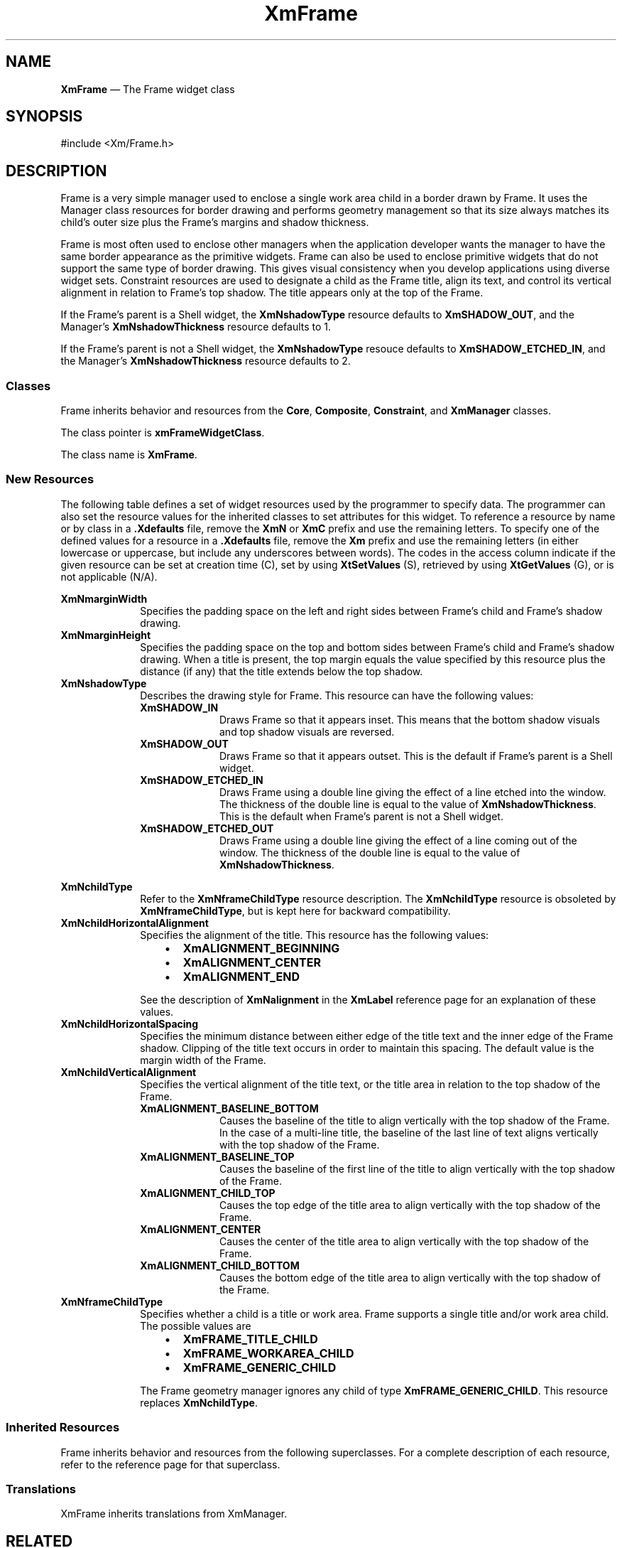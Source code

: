 '\" t
...\" Frame.sgm /main/9 1996/09/08 20:45:11 rws $
.de P!
.fl
\!!1 setgray
.fl
\\&.\"
.fl
\!!0 setgray
.fl			\" force out current output buffer
\!!save /psv exch def currentpoint translate 0 0 moveto
\!!/showpage{}def
.fl			\" prolog
.sy sed -e 's/^/!/' \\$1\" bring in postscript file
\!!psv restore
.
.de pF
.ie     \\*(f1 .ds f1 \\n(.f
.el .ie \\*(f2 .ds f2 \\n(.f
.el .ie \\*(f3 .ds f3 \\n(.f
.el .ie \\*(f4 .ds f4 \\n(.f
.el .tm ? font overflow
.ft \\$1
..
.de fP
.ie     !\\*(f4 \{\
.	ft \\*(f4
.	ds f4\"
'	br \}
.el .ie !\\*(f3 \{\
.	ft \\*(f3
.	ds f3\"
'	br \}
.el .ie !\\*(f2 \{\
.	ft \\*(f2
.	ds f2\"
'	br \}
.el .ie !\\*(f1 \{\
.	ft \\*(f1
.	ds f1\"
'	br \}
.el .tm ? font underflow
..
.ds f1\"
.ds f2\"
.ds f3\"
.ds f4\"
.ta 8n 16n 24n 32n 40n 48n 56n 64n 72n 
.TH "XmFrame" "library call"
.SH "NAME"
\fBXmFrame\fP \(em The Frame widget class
.iX "XmFrame"
.iX "widget class" "Frame"
.SH "SYNOPSIS"
.PP
.nf
#include <Xm/Frame\&.h>
.fi
.SH "DESCRIPTION"
.PP
Frame is a very simple manager used to enclose a single work
area child in a border drawn by Frame\&.
It uses the Manager class resources for border drawing and performs
geometry management so that its size always matches its child\&'s outer size
plus the Frame\&'s margins and shadow thickness\&.
.PP
Frame is most often used to enclose other managers when the
application developer wants the manager to have the same border
appearance as the primitive widgets\&. Frame can also be
used to enclose primitive widgets that do not support the same
type of border drawing\&. This gives visual consistency when
you develop applications using diverse widget sets\&.
Constraint resources are used to designate a child as the Frame title,
align its text, and control its vertical alignment in relation to
Frame\&'s top shadow\&. The title appears only at the top of the Frame\&.
.PP
If the Frame\&'s parent is a Shell widget,
the \fBXmNshadowType\fP resource defaults to \fBXmSHADOW_OUT\fP, and
the Manager\&'s \fBXmNshadowThickness\fP resource defaults to 1\&.
.PP
If the Frame\&'s parent is not a Shell widget,
the \fBXmNshadowType\fP resouce defaults to \fBXmSHADOW_ETCHED_IN\fP, and
the Manager\&'s \fBXmNshadowThickness\fP resource defaults to 2\&.
.SS "Classes"
.PP
Frame inherits behavior and
resources from the \fBCore\fP, \fBComposite\fP,
\fBConstraint\fP, and \fBXmManager\fP classes\&.
.PP
The class pointer is \fBxmFrameWidgetClass\fP\&.
.PP
The class name is \fBXmFrame\fP\&.
.SS "New Resources"
.PP
The following table defines a set of widget resources used by the programmer
to specify data\&. The programmer can also set the resource values for the
inherited classes to set attributes for this widget\&. To reference a
resource by name or by class in a \fB\&.Xdefaults\fP file, remove the \fBXmN\fP or
\fBXmC\fP prefix and use the remaining letters\&. To specify one of the defined
values for a resource in a \fB\&.Xdefaults\fP file,
remove the \fBXm\fP prefix and use
the remaining letters (in either lowercase or uppercase, but include any
underscores between words)\&.
The codes in the access column indicate if the given resource can be
set at creation time (C),
set by using \fBXtSetValues\fP (S),
retrieved by using \fBXtGetValues\fP (G), or is not applicable (N/A)\&.
.PP
.TS
tab() box;
c s s s s
l| l| l| l| l.
\fBXmFrame Resource Set\fP
\fBName\fP\fBClass\fP\fBType\fP\fBDefault\fP\fBAccess\fP
_____
XmNmarginWidthXmCMarginWidthDimension0CSG
_____
XmNmarginHeightXmCMarginHeightDimension0CSG
_____
XmNshadowTypeXmCShadowTypeunsigned chardynamicCSG
_____
.TE
.IP "\fBXmNmarginWidth\fP" 10
Specifies the padding space on the left and right
sides between Frame\&'s child and Frame\&'s shadow drawing\&.
.IP "\fBXmNmarginHeight\fP" 10
Specifies the padding space on the top and bottom
sides between Frame\&'s child and Frame\&'s shadow drawing\&.
When a title is present, the top margin equals the value
specified by this resource plus the distance (if any) that the
title extends below the top shadow\&.
.IP "\fBXmNshadowType\fP" 10
Describes the drawing style for Frame\&. This resource can have the
following values:
.RS
.IP "\fBXmSHADOW_IN\fP" 10
Draws Frame so that it appears inset\&.
This means that the bottom shadow visuals and top shadow visuals
are reversed\&.
.IP "\fBXmSHADOW_OUT\fP" 10
Draws Frame so that it appears outset\&.
This is the default if Frame\&'s parent is a Shell widget\&.
.IP "\fBXmSHADOW_ETCHED_IN\fP" 10
Draws Frame using a double line giving the
effect of a line etched into the window\&. The thickness of the double
line is equal to the value of \fBXmNshadowThickness\fP\&.
This is the default when Frame\&'s parent is not a Shell widget\&.
.IP "\fBXmSHADOW_ETCHED_OUT\fP" 10
Draws Frame using a double line giving the
effect of a line coming out of the window\&. The thickness of the double
line is equal to the value of \fBXmNshadowThickness\fP\&.
.RE
.PP
.TS
tab() box;
c s s s s
l| l| l| l| l.
\fBXmFrame Constraint Resource Set\fP
\fBName\fP\fBClass\fP\fBType\fP\fBDefault\fP\fBAccess\fP
_____
XmNchildTypeXmCChildTypeunsigned charXmFRAME_WORKAREA_CHILDCSG
_____
XmNchildHorizontalAlignmentXmCChildHorizontalAlignmentunsigned charXmALIGNMENT_BEGINNINGCSG
_____
XmNchildHorizontalSpacingXmCChildHorizontalSpacingDimensiondynamicCSG
_____
XmNchildVerticalAlignmentXmCChildVerticalAlignmentunsigned charXmALIGNMENT_CENTERCSG
_____
XmNframeChildTypeXmCFrameChildTypeunsigned charXmFRAME_WORKAREA_CHILDCSG
_____
.TE
.IP "\fBXmNchildType\fP" 10
Refer to the \fBXmNframeChildType\fP resource description\&. The
\fBXmNchildType\fP resource is obsoleted by \fBXmNframeChildType\fP,
but is kept here for backward compatibility\&.
.IP "\fBXmNchildHorizontalAlignment\fP" 10
Specifies the alignment of the title\&. This resource has the
following values:
.RS
.IP "   \(bu" 6
\fBXmALIGNMENT_BEGINNING\fP
.IP "   \(bu" 6
\fBXmALIGNMENT_CENTER\fP
.IP "   \(bu" 6
\fBXmALIGNMENT_END\fP
.RE
.IP "" 10
See the description of \fBXmNalignment\fP in the \fBXmLabel\fP
reference page for an explanation of these values\&.
.IP "\fBXmNchildHorizontalSpacing\fP" 10
Specifies the minimum distance between either edge of the title text
and the inner edge of the Frame shadow\&. Clipping of the title
text occurs in order to maintain this spacing\&. The default value
is the margin width of the Frame\&.
.IP "\fBXmNchildVerticalAlignment\fP" 10
Specifies the vertical alignment of the title text, or the title
area in relation to the top shadow of the Frame\&.
.RS
.IP "\fBXmALIGNMENT_BASELINE_BOTTOM\fP" 10
Causes the baseline of the
title to align vertically with the
top shadow of the Frame\&. In the case of a multi-line title,
the baseline of the last line of text aligns vertically with
the top shadow of the Frame\&.
.IP "\fBXmALIGNMENT_BASELINE_TOP\fP" 10
Causes the baseline of the first
line of the title to align vertically with the top shadow
of the Frame\&.
.IP "\fBXmALIGNMENT_CHILD_TOP\fP" 10
Causes the top edge of the title
area to align vertically with the top shadow of the Frame\&.
.IP "\fBXmALIGNMENT_CENTER\fP" 10
Causes the center of the title
area to align vertically with the top shadow of the Frame\&.
.IP "\fBXmALIGNMENT_CHILD_BOTTOM\fP" 10
Causes the bottom edge of the title
area to align vertically with the top shadow of the Frame\&.
.RE
.IP "\fBXmNframeChildType\fP" 10
Specifies whether a child is a title or work area\&. Frame supports
a single title and/or work area child\&. The possible
values are
.RS
.IP "   \(bu" 6
\fBXmFRAME_TITLE_CHILD\fP
.IP "   \(bu" 6
\fBXmFRAME_WORKAREA_CHILD\fP
.IP "   \(bu" 6
\fBXmFRAME_GENERIC_CHILD\fP
.RE
.IP "" 10
The Frame geometry manager ignores any child of type
\fBXmFRAME_GENERIC_CHILD\fP\&.
This resource replaces
\fBXmNchildType\fP\&.
.SS "Inherited Resources"
.PP
Frame inherits behavior and resources from the following
superclasses\&. For a complete description of each resource, refer to the
reference page for that superclass\&.
.PP
.TS
tab() box;
c s s s s
l| l| l| l| l.
\fBXmManager Resource Set\fP
\fBName\fP\fBClass\fP\fBType\fP\fBDefault\fP\fBAccess\fP
_____
XmNbottomShadowColorXmCBottomShadowColorPixeldynamicCSG
_____
XmNbottomShadowPixmapXmCBottomShadowPixmapPixmapXmUNSPECIFIED_PIXMAPCSG
_____
XmNforegroundXmCForegroundPixeldynamicCSG
_____
XmNhelpCallbackXmCCallbackXtCallbackListNULLC
_____
XmNhighlightColorXmCHighlightColorPixeldynamicCSG
_____
XmNhighlightPixmapXmCHighlightPixmapPixmapdynamicCSG
_____
XmNinitialFocusXmCInitialFocusWidgetNULLCSG
_____
XmNlayoutDirectionXmCLayoutDirectionXmDirectiondynamicCG
_____
XmNnavigationTypeXmCNavigationTypeXmNavigationTypeXmTAB_GROUPCSG
_____
XmNpopupHandlerCallbackXmCCallbackXtCallbackListNULLC
_____
XmNshadowThicknessXmCShadowThicknessDimensiondynamicCSG
_____
XmNstringDirectionXmCStringDirectionXmStringDirectiondynamicCG
_____
XmNtopShadowColorXmCTopShadowColorPixeldynamicCSG
_____
XmNtopShadowPixmapXmCTopShadowPixmapPixmapdynamicCSG
_____
XmNtraversalOnXmCTraversalOnBooleanTrueCSG
_____
XmNunitTypeXmCUnitTypeunsigned chardynamicCSG
_____
XmNuserDataXmCUserDataXtPointerNULLCSG
_____
.TE
.PP
.TS
tab() box;
c s s s s
l| l| l| l| l.
\fBComposite Resource Set\fP
\fBName\fP\fBClass\fP\fBType\fP\fBDefault\fP\fBAccess\fP
_____
XmNchildrenXmCReadOnlyWidgetListNULLG
_____
XmNinsertPositionXmCInsertPositionXtOrderProcNULLCSG
_____
XmNnumChildrenXmCReadOnlyCardinal0G
_____
.TE
.PP
.TS
tab() box;
c s s s s
l| l| l| l| l.
\fBCore Resource Set\fP
\fBName\fP\fBClass\fP\fBType\fP\fBDefault\fP\fBAccess\fP
_____
XmNacceleratorsXmCAcceleratorsXtAcceleratorsdynamicCSG
_____
XmNancestorSensitiveXmCSensitiveBooleandynamicG
_____
XmNbackgroundXmCBackgroundPixeldynamicCSG
_____
XmNbackgroundPixmapXmCPixmapPixmapXmUNSPECIFIED_PIXMAPCSG
_____
XmNborderColorXmCBorderColorPixelXtDefaultForegroundCSG
_____
XmNborderPixmapXmCPixmapPixmapXmUNSPECIFIED_PIXMAPCSG
_____
XmNborderWidthXmCBorderWidthDimension0CSG
_____
XmNcolormapXmCColormapColormapdynamicCG
_____
XmNdepthXmCDepthintdynamicCG
_____
XmNdestroyCallbackXmCCallbackXtCallbackListNULLC
_____
XmNheightXmCHeightDimensiondynamicCSG
_____
XmNinitialResourcesPersistentXmCInitialResourcesPersistentBooleanTrueC
_____
XmNmappedWhenManagedXmCMappedWhenManagedBooleanTrueCSG
_____
XmNscreenXmCScreenScreen *dynamicCG
_____
XmNsensitiveXmCSensitiveBooleanTrueCSG
_____
XmNtranslationsXmCTranslationsXtTranslationsdynamicCSG
_____
XmNwidthXmCWidthDimensiondynamicCSG
_____
XmNxXmCPositionPosition0CSG
_____
XmNyXmCPositionPosition0CSG
_____
.TE
.SS "Translations"
.PP
XmFrame inherits translations from XmManager\&.
.SH "RELATED"
.PP
\fBComposite\fP(3),
\fBConstraint\fP(3),
\fBCore\fP(3),
\fBXmCreateFrame\fP(3),
\fBXmManager\fP(3),
\fBXmVaCreateFrame\fP(3), and
\fBXmVaCreateManagedFrame\fP(3)\&.
